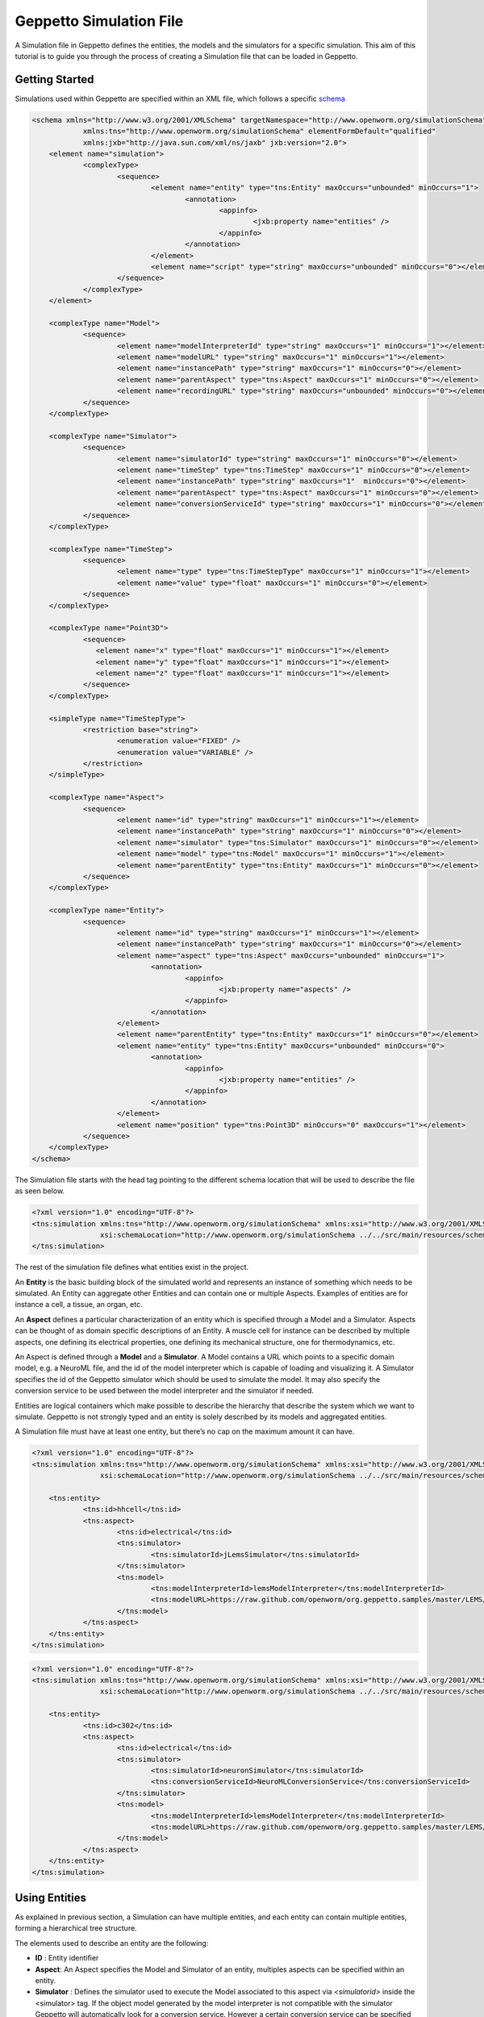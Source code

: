 


Geppetto Simulation File 
=====================

A Simulation file in Geppetto defines the entities, the models and the simulators for a specific simulation.
This aim of this tutorial is to guide you through the process of creating a Simulation file that can be loaded in Geppetto.

Getting Started
---------
Simulations used within Geppetto are specified within an XML file, which follows a specific schema_

.. _schema: https://github.com/openworm/org.geppetto.core/blob/master/src/main/resources/schema/simulation/simulationSchema.xsd

.. code-block:: xml

    <schema xmlns="http://www.w3.org/2001/XMLSchema" targetNamespace="http://www.openworm.org/simulationSchema"
		xmlns:tns="http://www.openworm.org/simulationSchema" elementFormDefault="qualified" 
		xmlns:jxb="http://java.sun.com/xml/ns/jaxb" jxb:version="2.0">
	<element name="simulation">
		<complexType>
			<sequence>
				<element name="entity" type="tns:Entity" maxOccurs="unbounded" minOccurs="1">
					<annotation>
						<appinfo>
							<jxb:property name="entities" />
						</appinfo>
					</annotation>
				</element>
				<element name="script" type="string" maxOccurs="unbounded" minOccurs="0"></element>
			</sequence>
		</complexType>
	</element>
		
	<complexType name="Model">
		<sequence>
			<element name="modelInterpreterId" type="string" maxOccurs="1" minOccurs="1"></element>
			<element name="modelURL" type="string" maxOccurs="1" minOccurs="1"></element>
			<element name="instancePath" type="string" maxOccurs="1" minOccurs="0"></element>
			<element name="parentAspect" type="tns:Aspect" maxOccurs="1" minOccurs="0"></element>
			<element name="recordingURL" type="string" maxOccurs="unbounded" minOccurs="0"></element>
		</sequence>
	</complexType>

	<complexType name="Simulator">
		<sequence>
			<element name="simulatorId" type="string" maxOccurs="1" minOccurs="0"></element>
			<element name="timeStep" type="tns:TimeStep" maxOccurs="1" minOccurs="0"></element>
			<element name="instancePath" type="string" maxOccurs="1"  minOccurs="0"></element>
			<element name="parentAspect" type="tns:Aspect" maxOccurs="1" minOccurs="0"></element>
			<element name="conversionServiceId" type="string" maxOccurs="1"	minOccurs="0"></element>
		</sequence>
	</complexType>

	<complexType name="TimeStep">
		<sequence>
			<element name="type" type="tns:TimeStepType" maxOccurs="1" minOccurs="1"></element>
			<element name="value" type="float" maxOccurs="1" minOccurs="0"></element>
		</sequence>
	</complexType>

	<complexType name="Point3D">
		<sequence>
		   <element name="x" type="float" maxOccurs="1" minOccurs="1"></element>
		   <element name="y" type="float" maxOccurs="1" minOccurs="1"></element>
		   <element name="z" type="float" maxOccurs="1" minOccurs="1"></element>
		</sequence>
	</complexType>

	<simpleType name="TimeStepType">
		<restriction base="string">
			<enumeration value="FIXED" />
			<enumeration value="VARIABLE" />
		</restriction>
	</simpleType>

	<complexType name="Aspect">
		<sequence>
			<element name="id" type="string" maxOccurs="1" minOccurs="1"></element>
			<element name="instancePath" type="string" maxOccurs="1" minOccurs="0"></element>
			<element name="simulator" type="tns:Simulator" maxOccurs="1" minOccurs="0"></element>
			<element name="model" type="tns:Model" maxOccurs="1" minOccurs="1"></element>
			<element name="parentEntity" type="tns:Entity" maxOccurs="1" minOccurs="0"></element>
		</sequence>
	</complexType>

	<complexType name="Entity">
		<sequence>
			<element name="id" type="string" maxOccurs="1" minOccurs="1"></element>
			<element name="instancePath" type="string" maxOccurs="1" minOccurs="0"></element>
			<element name="aspect" type="tns:Aspect" maxOccurs="unbounded" minOccurs="1">
				<annotation>
					<appinfo>
						<jxb:property name="aspects" />
					</appinfo>
				</annotation>
			</element>
			<element name="parentEntity" type="tns:Entity" maxOccurs="1" minOccurs="0"></element>
			<element name="entity" type="tns:Entity" maxOccurs="unbounded" minOccurs="0">
				<annotation>
					<appinfo>
						<jxb:property name="entities" />
					</appinfo>
				</annotation>
			</element>
			<element name="position" type="tns:Point3D" minOccurs="0" maxOccurs="1"></element>
		</sequence>
	</complexType>
    </schema>

The Simulation file starts with the head tag pointing to the different schema location that will be used to describe the file as seen below. 

.. code-block:: xml

    <?xml version="1.0" encoding="UTF-8"?>
    <tns:simulation xmlns:tns="http://www.openworm.org/simulationSchema" xmlns:xsi="http://www.w3.org/2001/XMLSchema-instance" 
		    xsi:schemaLocation="http://www.openworm.org/simulationSchema ../../src/main/resources/schema/simulationSchema.xsd ">
    </tns:simulation>

The rest of the simulation file defines what entities exist in the project.

An **Entity** is the basic building block of the simulated world and represents an instance of something which needs to be simulated. 
An Entity can aggregate other Entities and can contain one or multiple Aspects. 
Examples of entities are for instance a cell, a tissue, an organ, etc.

An **Aspect** defines a particular characterization of an entity which is specified through a Model and a Simulator.
Aspects can be thought of as domain specific descriptions of an Entity.
A muscle cell for instance can be described by multiple aspects, one defining its electrical properties, one defining its mechanical structure, one for thermodynamics, etc.

An Aspect is defined through a **Model** and a **Simulator**.
A Model contains a URL which points to a specific domain model, e.g. a NeuroML file, and the id of the model interpreter which is capable of loading and visualizing it.
A Simulator specifies the id of the Geppetto simulator which should be used to simulate the model. It may also specify the conversion service to be used between the model interpreter and the simulator if needed.

Entities are logical containers which make possible to describe the hierarchy that describe the system which we want to simulate.
Geppetto is not strongly typed and an entity is solely described by its models and aggregated entities.

A Simulation file must have at least one entity, but there’s no cap on the maximum amount it can have.

.. code-block:: xml

    <?xml version="1.0" encoding="UTF-8"?>
    <tns:simulation xmlns:tns="http://www.openworm.org/simulationSchema" xmlns:xsi="http://www.w3.org/2001/XMLSchema-instance" 
		    xsi:schemaLocation="http://www.openworm.org/simulationSchema ../../src/main/resources/schema/simulationSchema.xsd ">

	<tns:entity>
		<tns:id>hhcell</tns:id>
		<tns:aspect>
			<tns:id>electrical</tns:id>
			<tns:simulator>
				<tns:simulatorId>jLemsSimulator</tns:simulatorId>
			</tns:simulator>
			<tns:model>
    				<tns:modelInterpreterId>lemsModelInterpreter</tns:modelInterpreterId>
    				<tns:modelURL>https://raw.github.com/openworm/org.geppetto.samples/master/LEMS/SingleComponentHH/LEMS_NML2_Ex5_DetCell.xml</tns:modelURL>
			</tns:model>
		</tns:aspect>		
	</tns:entity>
    </tns:simulation>
    
.. code-block:: xml

    <?xml version="1.0" encoding="UTF-8"?>
    <tns:simulation xmlns:tns="http://www.openworm.org/simulationSchema" xmlns:xsi="http://www.w3.org/2001/XMLSchema-instance" 
		    xsi:schemaLocation="http://www.openworm.org/simulationSchema ../../src/main/resources/schema/simulationSchema.xsd ">

	<tns:entity>
		<tns:id>c302</tns:id>
		<tns:aspect>
			<tns:id>electrical</tns:id>
			<tns:simulator>
				<tns:simulatorId>neuronSimulator</tns:simulatorId>
				<tns:conversionServiceId>NeuroMLConversionService</tns:conversionServiceId>
			</tns:simulator>
			<tns:model>
    				<tns:modelInterpreterId>lemsModelInterpreter</tns:modelInterpreterId>
    				<tns:modelURL>https://raw.github.com/openworm/org.geppetto.samples/master/LEMS/SingleComponentHH/LEMS_NML2_Ex5_DetCell.xml</tns:modelURL>
			</tns:model>
		</tns:aspect>		
	</tns:entity>
    </tns:simulation>


Using Entities
---------------
As explained in previous section, a Simulation can have multiple entities, and each entity can contain multiple entities, forming a hierarchical tree structure. 

The elements used to describe an entity are the following:

- **ID** : Entity identifier

- **Aspect**: An Aspect specifies the Model and Simulator of an entity, multiples aspects can be specified within an entity. 

- **Simulator** : Defines the simulator used to execute the Model associated to this aspect via `<simulatorid>` inside the <simulator> tag. If the object model generated by the model interpreter is not compatible with the simulator Geppetto will automatically look for a conversion service. However a certain conversion service can be specified and it will be used to perform the conversion process. The tag to specify the conversion service is `<conversionServiceId>` and it will be placed inside the <simulator> tag.

- **Model** : The Model that defines the specific aspect for a given entity. Two tags are used for the model, `<modelURL>` which points to the URL and `<modelInterpreterId>` which specifies the Geppetto module that will be used to load and visualize it.

Below an example of nested entities where a Simulator is specified in the parent Entity, resulting in only one instance of the simulator responsible for executing all the models associated to the same aspect of the contained children entities.

.. code-block:: xml

	<?xml version="1.0" encoding="UTF-8"?>
	<tns:simulation xmlns:tns="http://www.openworm.org/simulationSchema" xmlns:xsi="http://www.w3.org/2001/XMLSchema-instance" xsi:schemaLocation="../../main/resources/schema/simulationSchema.xsd">
	
		<tns:entity>
			<tns:id>network</tns:id>
			<tns:aspect>
				<tns:id>electrical</tns:id>
				<tns:simulator>
					<tns:simulatorId>jLemsSimulator</tns:simulatorId>
				</tns:simulator>
			</tns:aspect>
			<tns:aspect>
				<tns:id>mechanical</tns:id>
				<tns:simulator>
					<tns:simulatorId>sphSimulator</tns:simulatorId>
				</tns:simulator>
			</tns:aspect>
			<tns:entity>
				<tns:id>neuron1</tns:id>
				<tns:aspect>
					<tns:id>electrical</tns:id>
					<tns:model>
		    				<tns:modelInterpreter>lemsModelInterpreter</tns:modelInterpreter>
		    				<tns:modelURL>https://raw.github.com/openworm/org.geppetto.samples/master/LEMS/SingleComponentHH/LEMS_NML2_Ex5_DetCell.xml</tns:modelURL>
					</tns:model>
				</tns:aspect>
				<tns:aspect>
					<tns:id>mechanical</tns:id>
					<tns:model>
		    				<tns:modelInterpreter>sphModelInterpreter</tns:modelInterpreter>
		    				<tns:modelURL>https://raw.github.com/openworm/org.geppetto.samples/master/LEMS/SingleComponentHH/LEMS_NML2_Ex5_DetCell.xml</tns:modelURL>
					</tns:model>
				</tns:aspect>
			</tns:entity>
			<tns:entity>
				<tns:id>neuron2</tns:id>
				<tns:aspect>
					<tns:id>mechanical</tns:id>
					<tns:model>
		    				<tns:modelInterpreter>sphModelInterpreter</tns:modelInterpreter>
		    				<tns:modelURL>https://raw.github.com/openworm/org.geppetto.samples/master/LEMS/SingleComponentHH/LEMS_NML2_Ex5_DetCell.xml</tns:modelURL>
					</tns:model>
				</tns:aspect>
				<tns:aspect>
					<tns:id>electrical</tns:id>
					<tns:model>
		    				<tns:modelInterpreter>lemsModelInterpreter</tns:modelInterpreter>
		    				<tns:modelURL>https://raw.github.com/openworm/org.geppetto.samples/master/LEMS/SingleComponentHH/LEMS_NML2_Ex5_DetCell.xml</tns:modelURL>
					</tns:model>
				</tns:aspect>
	
			</tns:entity>
		</tns:entity>
	</tns:simulation>

Scripts
---------------
You can specify a `<script>` element within the root `<simulation>` element which allows to specify an external URL containing a javascript file with a set of Geppetto Commands_. 
The script will be executed right after the simulation is loaded, and the commands within the script executed in order one after another, see a Sample_ here.

.. _Sample: https://github.com/openworm/org.geppetto.samples/blob/master/LEMS/SingleComponentHH/HH_Geppetto_Script.js
.. _Commands: http://docs.geppetto.org/en/latest/intro.html#g-object-commands
  
.. code-block:: xml

    <tns:scripts>
      <tns:script>
        <tns:URL>https://dl.dropboxusercontent.com/u/7538688/electrofluid.py</tns:scriptURL>
       </tns:script>
    </tns:scripts>
    
